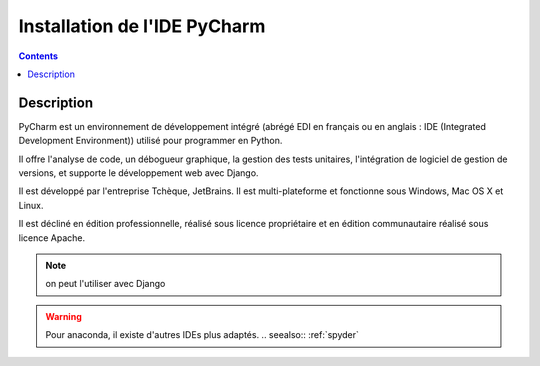 
.. index::
   pair: IDE ; PyCharm

.. _installation_pycharm:

========================================================
Installation de l'IDE PyCharm
========================================================

.. seealso::

   - https://www.jetbrains.com/help/pycharm/2016.2/django.html
   - https://confluence.jetbrains.com/display/PYH/Using+IPython+Notebook+with+PyCharm
   - https://fr.wikipedia.org/wiki/PyCharm
   

.. contents::
   :depth: 3

Description
============

PyCharm est un environnement de développement intégré (abrégé EDI en français 
ou en anglais : IDE (Integrated Development Environment)) utilisé pour 
programmer en Python.

Il offre l'analyse de code, un débogueur graphique, la gestion des tests 
unitaires, l'intégration de logiciel de gestion de versions, et supporte le 
développement web avec Django.

Il est développé par l'entreprise Tchèque, JetBrains. Il est multi-plateforme 
et fonctionne sous Windows, Mac OS X et Linux. 

Il est décliné en édition professionnelle, réalisé sous licence propriétaire 
et en édition communautaire réalisé sous licence Apache.   
   

.. note:: on peut l'utiliser avec Django

.. warning:: Pour anaconda, il existe d'autres IDEs plus adaptés.
   .. seealso:: :ref:`spyder`





